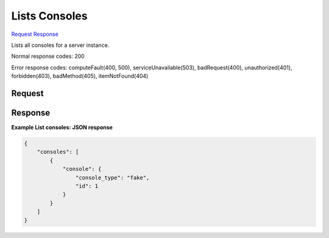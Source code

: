 
Lists Consoles
==============

`Request <GET_lists_consoles_v2.1_tenant_id_servers_server_id_consoles.rst#request>`__
`Response <GET_lists_consoles_v2.1_tenant_id_servers_server_id_consoles.rst#response>`__

.. rest_method:: GET /v2.1/{tenant_id}/servers/{server_id}/consoles

Lists all consoles for a server instance.



Normal response codes: 200

Error response codes: computeFault(400, 500), serviceUnavailable(503), badRequest(400),
unauthorized(401), forbidden(403), badMethod(405), itemNotFound(404)

Request
^^^^^^^

.. rest_parameters:: parameters.yaml

	- tenant_id: tenant_id
	- server_id: server_id







Response
^^^^^^^^





**Example List consoles: JSON response**


.. code::

    {
        "consoles": [
            {
                "console": {
                    "console_type": "fake",
                    "id": 1
                }
            }
        ]
    }
    


